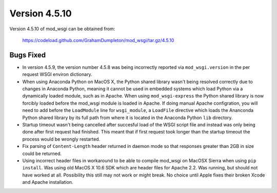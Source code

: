 ==============
Version 4.5.10
==============

Version 4.5.10 of mod_wsgi can be obtained from:

  https://codeload.github.com/GrahamDumpleton/mod_wsgi/tar.gz/4.5.10

Bugs Fixed
----------

* In version 4.5.9, the version number 4.5.8 was being incorrectly reported
  via ``mod_wsgi.version`` in the per request WSGI environ dictionary.

* When using Anaconda Python on MacOS X, the Python shared library wasn't
  being resolved correctly due to changes in Anaconda Python, meaning it
  cannot be used in embedded systems which load Python via a dynamically
  loaded module, such as in Apache. When using ``mod_wsgi-express`` the
  Python shared library is now forcibly loaded before the mod_wsgi module
  is loaded in Apache. If doing manual Apache configration, you will need
  to add before the ``LoadModule`` line for ``wsgi_module``, a ``LoadFile``
  directive which loads the Ananconda Python shared library by its full
  path from where it is located in the Anaconda Python ``lib`` directory.

* Startup timeout wasn't being cancelled after succesful load of the WSGI
  script file and instead was only being done after first request had
  finished. This meant that if first request took longer than the startup
  timeout the process would be wrongly restarted.

* Fix parsing of ``Content-Length`` header returned in daemon mode so that
  responses greater than 2GB in size could be returned.

* Using incorrect header files in workaround to be able to compile mod_wsgi
  on MacOSX Sierra when using ``pip install``. Was using old MacOS X 10.6
  SDK which are header files for Apache 2.2. Was running, but should not
  have worked at all. Possibility this still may not work or might break.
  No choice until Apple fixes their broken Xcode and Apache installation.
